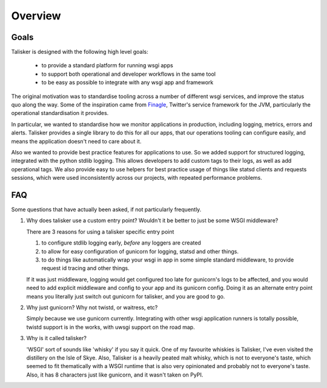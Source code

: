 .. highlight:: python

========
Overview
========


Goals
-----

Talisker is designed with the following high level goals:

 * to provide a standard platform for running wsgi apps
 * to support both operational and developer workflows in the same tool
 * to be easy as possible to integrate with any wsgi app and framework

The original motivation was to standardise tooling across a number of different
wsgi services, and improve the status quo along the way. Some of the
inspiration came from `Finagle <https://twitter.github.io/finagle/>`_,
Twitter's service framework for the JVM, particularly the operational
standardisation it provides.

In particular, we wanted to standardise how we monitor applications in
production, including logging, metrics, errors and alerts. Talisker provides
a single library to do this for all our apps, that our operations tooling can
configure easily, and means the application doesn't need to care about it.

Also we wanted to provide best practice features for applications to use. So we
added support for structured logging, integrated with the python stdlib
logging. This allows developers to add custom tags to their logs, as well as
add operational tags. We also provide easy to use helpers for best practice
usage of things like statsd clients and requests sessions, which were used
inconsistently across our projects, with repeated performance problems.


FAQ
---

Some questions that have actually been asked, if not particularly
frequently.

1. Why does talisker use a custom entry point? Wouldn't it be better to just be
   some WSGI middleware?

   There are 3 reasons for using a talisker specific entry point

   1. to configure stdlib logging early, *before* any loggers are created

   2. to allow for easy configuration of gunicorn for logging, statsd and
      other things.

   3. to do things like automatically wrap your wsgi in app in some simple
      standard middleware, to provide request id tracing and other things.

   If it was just middleware, logging would get configured too late for
   gunicorn's logs to be affected, and you would need to add explicit middleware
   and config to your app and its gunicorn config. Doing it as an alternate
   entry point means you literally just switch out gunicorn for talisker, and
   you are good to go.


2. Why just gunicorn? Why not twistd, or waitress, etc?

   Simply because we use gunicorn currently. Integrating with other wsgi
   application runners is totally possible, twistd support is in the works,
   with uwsgi support on the road map.


3. Why is it called talisker?

   'WSGI' sort of sounds like 'whisky' if you say it quick. One of my favourite
   whiskies is Talisker, I've even visited the distillery on the Isle of Skye.
   Also, Talisker is a heavily peated malt whisky, which is not to everyone's taste,
   which seemed to fit thematically with a WSGI runtime that is also very
   opinionated and probably not to everyone's taste.  Also, it has 8 characters
   just like gunicorn, and it wasn't taken on PyPI.
